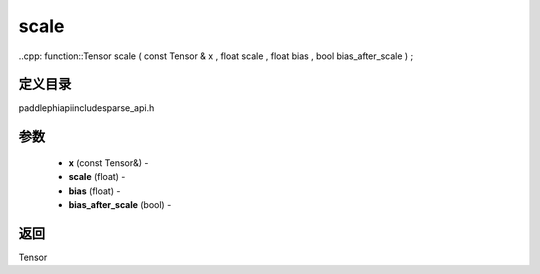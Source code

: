 .. _cn_api_paddle_experimental_sparse_scale:

scale
-------------------------------

..cpp: function::Tensor scale ( const Tensor & x , float scale , float bias , bool bias_after_scale ) ;

定义目录
:::::::::::::::::::::
paddle\phi\api\include\sparse_api.h

参数
:::::::::::::::::::::
	- **x** (const Tensor&) - 
	- **scale** (float) - 
	- **bias** (float) - 
	- **bias_after_scale** (bool) - 



返回
:::::::::::::::::::::
Tensor
